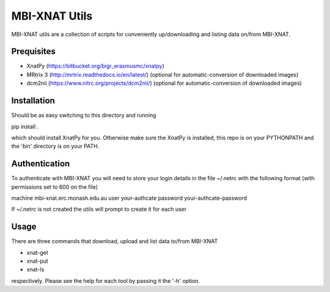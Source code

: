 MBI-XNAT Utils
==============

MBI-XNAT utils are a collection of scripts for conveniently up/downloading and
listing data on/from MBI-XNAT.

Prequisites
-----------

* XnatPy (https://bitbucket.org/bigr_erasmusmc/xnatpy)
* MRtrix 3 (http://mrtrix.readthedocs.io/en/latest/)
  (optional for automatic-conversion of downloaded images)
* dcm2nii (https://www.nitrc.org/projects/dcm2nii/)
  (optional for automatic-conversion of downloaded images)

Installation
------------

Should be as easy switching to this directory and running  

pip install .

which should install XnatPy for you. Otherwise make sure the XnatPy is
installed, this repo is on your PYTHONPATH and the 'bin' directory is on your
PATH.

Authentication
--------------

To authenticate with MBI-XNAT you will need to store your login details in the
file ~/.netrc with the following format (with permissions set to 600 on the
file)

machine mbi-xnat.erc.monash.edu.au
user your-authcate
password your-authcate-password

If ~/.netrc is not created the utils will prompt to create it for each user

Usage
-----

There are three commands that download, upload and list data to/from MBI-XNAT

* xnat-get
* xnat-put
* xnat-ls

respectively. Please see the help for each tool by passing it the '-h' option.
